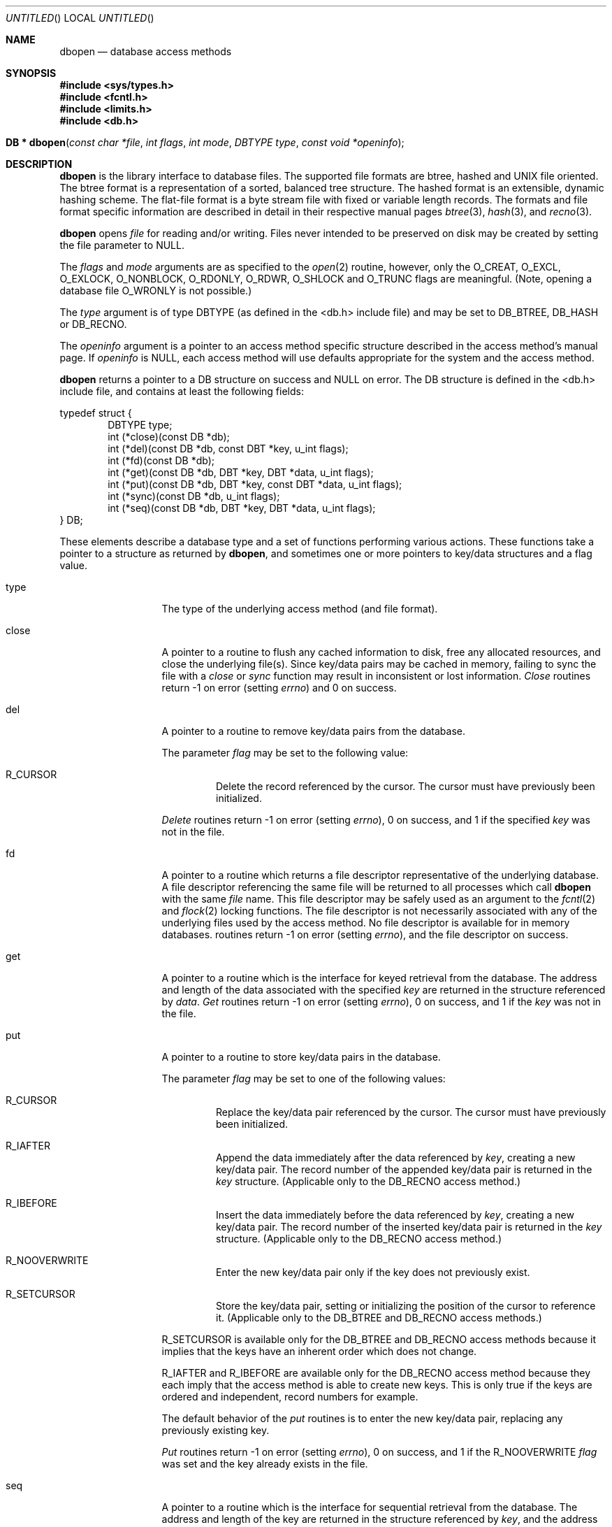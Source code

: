 .\"	$OpenBSD: dbopen.3,v 1.3 1997/11/11 04:47:27 flipk Exp $
.\"	$NetBSD: dbopen.3,v 1.6 1995/02/27 13:23:25 cgd Exp $
.\"
.\" Copyright (c) 1997, Phillip F Knaack. All rights reserved.
.\"
.\" Copyright (c) 1990, 1993
.\"	The Regents of the University of California.  All rights reserved.
.\"
.\" Redistribution and use in source and binary forms, with or without
.\" modification, are permitted provided that the following conditions
.\" are met:
.\" 1. Redistributions of source code must retain the above copyright
.\"    notice, this list of conditions and the following disclaimer.
.\" 2. Redistributions in binary form must reproduce the above copyright
.\"    notice, this list of conditions and the following disclaimer in the
.\"    documentation and/or other materials provided with the distribution.
.\" 3. All advertising materials mentioning features or use of this software
.\"    must display the following acknowledgement:
.\"	This product includes software developed by the University of
.\"	California, Berkeley and its contributors.
.\" 4. Neither the name of the University nor the names of its contributors
.\"    may be used to endorse or promote products derived from this software
.\"    without specific prior written permission.
.\"
.\" THIS SOFTWARE IS PROVIDED BY THE REGENTS AND CONTRIBUTORS ``AS IS'' AND
.\" ANY EXPRESS OR IMPLIED WARRANTIES, INCLUDING, BUT NOT LIMITED TO, THE
.\" IMPLIED WARRANTIES OF MERCHANTABILITY AND FITNESS FOR A PARTICULAR PURPOSE
.\" ARE DISCLAIMED.  IN NO EVENT SHALL THE REGENTS OR CONTRIBUTORS BE LIABLE
.\" FOR ANY DIRECT, INDIRECT, INCIDENTAL, SPECIAL, EXEMPLARY, OR CONSEQUENTIAL
.\" DAMAGES (INCLUDING, BUT NOT LIMITED TO, PROCUREMENT OF SUBSTITUTE GOODS
.\" OR SERVICES; LOSS OF USE, DATA, OR PROFITS; OR BUSINESS INTERRUPTION)
.\" HOWEVER CAUSED AND ON ANY THEORY OF LIABILITY, WHETHER IN CONTRACT, STRICT
.\" LIABILITY, OR TORT (INCLUDING NEGLIGENCE OR OTHERWISE) ARISING IN ANY WAY
.\" OUT OF THE USE OF THIS SOFTWARE, EVEN IF ADVISED OF THE POSSIBILITY OF
.\" SUCH DAMAGE.
.\"
.\"	@(#)dbopen.3	8.5 (Berkeley) 1/2/94
.\"
.Dd January 2, 1994
.Os OpenBSD
.Dt DBOPEN 3
.Sh NAME
.Nm dbopen
.Nd database access methods
.Sh SYNOPSIS
.Fd #include <sys/types.h>
.Fd #include <fcntl.h>
.Fd #include <limits.h>
.Fd #include <db.h>
.Fo "DB * dbopen"
.Fa "const char *file"
.Fa "int flags"
.Fa "int mode"
.Fa "DBTYPE type"
.Fa "const void *openinfo"
.Fc
.Sh DESCRIPTION
.Nm
is the library interface to database files.
The supported file formats are btree, hashed and UNIX file oriented.
The btree format is a representation of a sorted, balanced tree structure.
The hashed format is an extensible, dynamic hashing scheme.
The flat-file format is a byte stream file with fixed or variable length
records.
The formats and file format specific information are described in detail
in their respective manual pages
.Xr btree 3 ,
.Xr hash 3 ,
and
.Xr recno 3 .
.Pp
.Nm
opens
.Fa file
for reading and/or writing.
Files never intended to be preserved on disk may be created by setting
the file parameter to
.Dv NULL.
.Pp
The
.Fa flags
and
.Fa mode
arguments
are as specified to the
.Xr open 2
routine, however, only the
.Dv O_CREAT ,
.Dv O_EXCL ,
.Dv O_EXLOCK ,
.Dv O_NONBLOCK ,
.Dv O_RDONLY ,
.Dv O_RDWR ,
.Dv O_SHLOCK
and
.Dv O_TRUNC
flags are meaningful.
(Note, opening a database file
.Dv O_WRONLY
is not possible.)
.\"Three additional options may be specified by
.\".IR or 'ing
.\"them into the
.\".I flags
.\"argument.
.\".Bl -tag -width XXXXX
.\".It DB_LOCK
.\"Do the necessary locking in the database to support concurrent access.
.\"If concurrent access isn't needed or the database is read-only this
.\"flag should not be set, as it tends to have an associated performance
.\"penalty.
.\".It DB_SHMEM
.\"Place the underlying memory pool used by the database in shared
.\"memory.
.\"Necessary for concurrent access.
.\".It DB_TXN
.\"Support transactions in the database.
.\"The DB_LOCK and DB_SHMEM flags must be set as well.
.\".El
.Pp
The
.Fa type
argument is of type DBTYPE (as defined in the <db.h> include file) and
may be set to
.Dv DB_BTREE ,
.Dv DB_HASH
or
.Dv DB_RECNO .
.Pp
The
.Fa openinfo
argument is a pointer to an access method specific structure described
in the access method's manual page.
If
.Fa openinfo
is NULL, each access method will use defaults appropriate for the system
and the access method.
.Pp
.Nm
returns a pointer to a DB structure on success and NULL on error.
The DB structure is defined in the <db.h> include file, and contains at
least the following fields:
.Pp
.Bl -item -compact
typedef struct {
.It.
.Bl -item -compact -inset -offset indent
.It
DBTYPE type;
.It
int (*close)(const DB *db);
.It
int (*del)(const DB *db, const DBT *key, u_int flags);
.It
int (*fd)(const DB *db);
.It
int (*get)(const DB *db, DBT *key, DBT *data, u_int flags);
.It
int (*put)(const DB *db, DBT *key, const DBT *data, u_int flags);
.It
int (*sync)(const DB *db, u_int flags);
.It
int (*seq)(const DB *db, DBT *key, DBT *data, u_int flags);
.El
.It
} DB;
.El
.Pp
These elements describe a database type and a set of functions performing
various actions.
These functions take a pointer to a structure as returned by
.Nm ,
and sometimes one or more pointers to key/data structures and a flag value.
.Pp
.Bl -tag -width XXXXX -offset indent
.It type
The type of the underlying access method (and file format).
.It close
A pointer to a routine to flush any cached information to disk, free any
allocated resources, and close the underlying file(s).
Since key/data pairs may be cached in memory, failing to sync the file
with a
.Fa close
or
.Fa sync
function may result in inconsistent or lost information.
.Fa Close
routines return -1 on error (setting
.Va errno )
and 0 on success.
.It del
A pointer to a routine to remove key/data pairs from the database.
.Pp
The parameter
.Fa flag
may be set to the following value:
.Bl -tag -width XXXXX
.It R_CURSOR
Delete the record referenced by the cursor.
The cursor must have previously been initialized.
.El
.Pp
.Fa Delete
routines return -1 on error (setting
.Va errno ) ,
0 on success, and 1 if the specified
.Fa key
was not in the file.
.It fd
A pointer to a routine which returns a file descriptor representative
of the underlying database.
A file descriptor referencing the same file will be returned to all
processes which call
.Nm
with the same
.Fa file
name.
This file descriptor may be safely used as an argument to the
.Xr fcntl 2
and
.Xr flock 2
locking functions.
The file descriptor is not necessarily associated with any of the
underlying files used by the access method.
No file descriptor is available for in memory databases.
.Fa Fd
routines return -1 on error (setting
.Va errno ) ,
and the file descriptor on success.
.It get
A pointer to a routine which is the interface for keyed retrieval from
the database.
The address and length of the data associated with the specified
.Fa key
are returned in the structure referenced by
.Fa data .
.Fa Get
routines return -1 on error (setting
.Va errno ) ,
0 on success, and 1 if the
.Fa key
was not in the file.
.It put
A pointer to a routine to store key/data pairs in the database.
.Pp
The parameter
.Fa flag
may be set to one of the following values:
.Bl -tag -width XXXXX
.It R_CURSOR
Replace the key/data pair referenced by the cursor.
The cursor must have previously been initialized.
.It R_IAFTER
Append the data immediately after the data referenced by
.Fa key ,
creating a new key/data pair.
The record number of the appended key/data pair is returned in the
.Fa key
structure.
(Applicable only to the DB_RECNO access method.)
.It R_IBEFORE
Insert the data immediately before the data referenced by
.Fa key ,
creating a new key/data pair.
The record number of the inserted key/data pair is returned in the
.Fa key
structure.
(Applicable only to the DB_RECNO access method.)
.It R_NOOVERWRITE
Enter the new key/data pair only if the key does not previously exist.
.It R_SETCURSOR
Store the key/data pair, setting or initializing the position of the
cursor to reference it.
(Applicable only to the DB_BTREE and DB_RECNO access methods.)
.El
.Pp
R_SETCURSOR is available only for the DB_BTREE and DB_RECNO access
methods because it implies that the keys have an inherent order
which does not change.
.Pp
R_IAFTER and R_IBEFORE are available only for the DB_RECNO
access method because they each imply that the access method is able to
create new keys.
This is only true if the keys are ordered and independent, record numbers
for example.
.Pp
The default behavior of the
.Fa put
routines is to enter the new key/data pair, replacing any previously
existing key.
.Pp
.Fa Put
routines return -1 on error (setting
.Va errno ) ,
0 on success, and 1 if the R_NOOVERWRITE
.Fa flag
was set and the key already exists in the file.
.It seq
A pointer to a routine which is the interface for sequential
retrieval from the database.
The address and length of the key are returned in the structure
referenced by
.Fa key ,
and the address and length of the data are returned in the
structure referenced
by
.Fa data .
.Pp
Sequential key/data pair retrieval may begin at any time, and the
position of the ``cursor'' is not affected by calls to the
.Fa del ,
.Fa get ,
.Fa put ,
or
.Fa sync
routines.
Modifications to the database during a sequential scan will be reflected
in the scan, i.e. records inserted behind the cursor will not be returned
while records inserted in front of the cursor will be returned.
.Pp
The flag value
.Sy must
be set to one of the following values:
.Bl -tag -width XXXXX
.It R_CURSOR
The data associated with the specified key is returned.
This differs from the
.Fa get
routines in that it sets or initializes the cursor to the location of
the key as well.
(Note, for the DB_BTREE access method, the returned key is not necessarily an
exact match for the specified key.
The returned key is the smallest key greater than or equal to the specified
key, permitting partial key matches and range searches.)
.It R_FIRST
The first key/data pair of the database is returned, and the cursor
is set or initialized to reference it.
.It R_LAST
The last key/data pair of the database is returned, and the cursor
is set or initialized to reference it.
(Applicable only to the DB_BTREE and DB_RECNO access methods.)
.It R_NEXT
Retrieve the key/data pair immediately after the cursor.
If the cursor is not yet set, this is the same as the R_FIRST flag.
.It R_PREV
Retrieve the key/data pair immediately before the cursor.
If the cursor is not yet set, this is the same as the R_LAST flag.
(Applicable only to the DB_BTREE and DB_RECNO access methods.)
.El
.Pp
R_LAST and R_PREV are available only for the DB_BTREE and DB_RECNO
access methods because they each imply that the keys have an inherent
order which does not change.
.Pp
.Fa Seq
routines return -1 on error (setting
.Va errno ) ,
0 on success and 1 if there are no key/data pairs less than or greater
than the specified or current key.
If the DB_RECNO access method is being used, and if the database file
is a character special file and no complete key/data pairs are currently
available, the
.Fa seq
routines return 2.
.It sync
A pointer to a routine to flush any cached information to disk.
If the database is in memory only, the
.Fa sync
routine has no effect and will always succeed.
.Pp
The flag value may be set to the following value:
.Bl -tag -width XXXXX
.It R_RECNOSYNC
If the DB_RECNO access method is being used, this flag causes
the sync routine to apply to the btree file which underlies the
recno file, not the recno file itself.
(See the
.Fa bfname
field of the
.Xr recno 3
manual page for more information.)
.El
.Pp
.Fa Sync
routines return -1 on error (setting
.Va errno )
and 0 on success.
.Sh KEY/DATA PAIRS
Access to all file types is based on key/data pairs.
Both keys and data are represented by the following data structure:
.Pp
.Bl -item -compact
.It
typedef struct {
.It
.Bl -item -compact -offset indent
.It
void *data;
.It
size_t size;
.El
.It
} DBT;
.El
.Pp
The elements of the DBT structure are defined as follows:
.Bl -tag -width XXXXX
.It data
A pointer to a byte string.
.It size
The length of the byte string.
.El
.Pp
Key and data byte strings may reference strings of essentially unlimited
length although any two of them must fit into available memory at the same
time.
It should be noted that the access methods provide no guarantees about
byte string alignment.
.Sh ERRORS
The
.Nm
routine may fail and set
.Va errno
for any of the errors specified for the library routines
.Xr open 2
and
.Xr malloc 3
or the following:
.Bl -tag -width XEINVALX
.It Bq Er EFTYPE
A file is incorrectly formatted.
.It Bq Er EINVAL
A parameter has been specified (hash function, pad byte etc.) that is
incompatible with the current file specification or which is not
meaningful for the function (for example, use of the cursor without
prior initialization) or there is a mismatch between the version
number of file and the software.
.El
.Pp
The
.Fa close
routines may fail and set
.Va errno
for any of the errors specified for the library routines
.Xr close 2 ,
.Xr read 2 ,
.Xr write 2 ,
.Xr free 3 ,
or
.Xr fsync 2 .
.Pp
The
.Fa del ,
.Fa get ,
.Fa put ,
and
.Fa seq
routines may fail and set
.Va errno
for any of the errors specified for the library routines
.Xr read 2 ,
.Xr write 2 ,
.Xr free 3 ,
or
.Xr malloc 3 .
.Pp
The
.Fa fd
routines will fail and set
.Va errno
to ENOENT for in memory databases.
.Pp
The
.Fa sync
routines may fail and set
.Va errno
for any of the errors specified for the library routine
.Xr fsync 2 .
.Sh "SEE ALSO"
.Xr btree 3 ,
.Xr hash 3 ,
.Xr mpool 3 ,
.Xr recno 3
.Pp
.Rs
.%T "LIBTP: Portable, Modular Transactions for UNIX"
.%A Margo Seltzer
.%A Michael Olson
.%J USENIX proceedings
.%D Winter 1992
.Re
.Sh BUGS
The typedef DBT is a mnemonic for ``data base thang'', and was used
because noone could think of a reasonable name that wasn't already used.
.Pp
The file descriptor interface is a kluge and will be deleted in a
future version of the interface.
.Pp
None of the access methods provide any form of concurrent access,
locking, or transactions.
